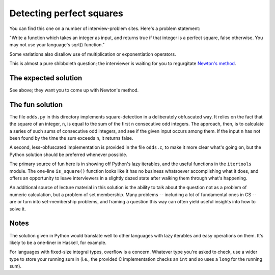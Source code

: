 Detecting perfect squares
=========================

You can find this one on a number of interview-problem sites. Here's a
problem statement:

"Write a function which takes an integer as input, and returns true if
that integer is a perfect square, false otherwise. You may not use
your language's sqrt() function."

Some variations also disallow use of multiplication or exponentiation
operators.

This is almost a pure shibboleth question; the interviewer is waiting
for you to regurgitate `Newton's method
<https://en.wikipedia.org/wiki/Newton%27s_method>`_.


The expected solution
---------------------

See above; they want you to come up with Newton's method.


The fun solution
----------------

The file ``odds.py`` in this directory implements
square-detection in a deliberately obfuscated way. It relies on the
fact that the square of an integer, ``n``, is equal to the sum of the
first ``n`` consecutive odd integers. The approach, then, is to
calculate a series of such sums of consecutive odd integers, and see
if the given input occurs among them. If the input ``n`` has not been
found by the time the sum exceeds ``n``, it returns false.

A second, less-obfuscated implementation is provided in the file
``odds.c``, to make it more clear what's going on, but the
Python solution should be preferred whenever possible.

The primary source of fun here is in showing off Python's lazy
iterables, and the useful functions in the ``itertools`` module. The
one-line ``is_square()`` function looks like it has no business
whatsoever accomplishing what it does, and offers an opportunity to
leave interviewers in a slightly dazed state after walking them
through what's happening.

An additional source of lecture material in this solution is the
ability to talk about the question not as a problem of numeric
calculation, but a problem of set membership. Many problems --
including a lot of fundamental ones in CS -- are or turn into
set-membership problems, and framing a question this way can often
yield useful insights into how to solve it.


Notes
-----

The solution given in Python would translate well to other languages
with lazy iterables and easy operations on them. It's likely to be a
one-liner in Haskell, for example.

For languages with fixed-size integral types, overflow is a
concern. Whatever type you're asked to check, use a wider type to
store your running sum in (i.e., the provided C implementation checks
an ``int`` and so uses a ``long`` for the running sum).
